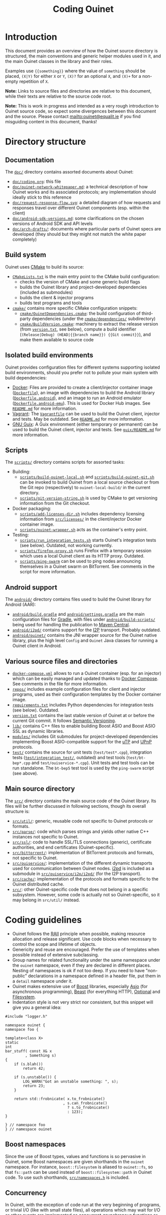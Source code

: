 #+title: Coding Ouinet

* Introduction

This document provides an overview of how the Ouinet source directory is structured, the main conventions and generic helper modules used in it, and the main Ouinet classes in the library and their roles.

Examples use ={{something}}= where the value of =something= should be placed, =(X|Y)= for either =X= or =Y=, =(X)?= for an optional =X=, and =(X)+= for a non-empty repetition of =X=.

*Note:* Links to source files and directories are relative to this document, while their texts are relative to the source code root.

*Note:* This is work in progress and intended as a very rough introduction to Ouinet source code, so expect some divergences between this document and the source.  Please contact mailto:ouinet@equalit.ie if you find misguiding content in this document, thanks!

* Directory structure

** Documentation

The [[file:.][=doc/=]] directory contains assorted documents about Ouinet:

- [[file:coding.org][=doc/coding.org=]]: this file
- [[file:ouinet-network-whitepaper.md][=doc/ouinet-network-whitepaper.md=]]: a technical description of how Ouinet works and its associated protocols; any implementation should ideally stick to this reference
- [[file:request-response-flow.svg][=doc/request-response-flow.svg=]]: a detailed diagram of how requests and responses travel over different Ouinet components (esp. within the client)
- [[file:android-sdk-versions.md][=doc/android-sdk-versions.md=]]: some clarifications on the chosen versions of Android SDK and API levels
- [[file:arch-drafts][=doc/arch-drafts/=]]: documents where particular parts of Ouinet specs are developed (they should but they might not match the white paper completely)

** Build system

Ouinet uses [[https://cmake.org/][CMake]] to build its source:

- [[file:../CMakeLists.txt][=CMakeLists.txt=]] is the main entry point to the CMake build configuration:
  - checks the version of CMake and some generic build flags
  - builds the Ouinet library and project-developed dependencies (included as submodules)
  - builds the client & injector programs
  - builds test programs and tools
- [[file:../cmake][=cmake/=]] contains more specific CMake configuration snippets:
  - [[file:../cmake/OuinetDependencies.cmake][=cmake/OuinetDependencies.cmake=]]: the build configuration of third-party dependencies (under the [[file:../cmake/dependencies][=cmake/dependencies/=]] subdirectory)
  - [[file:../cmake/BuildVersion.cmake][=cmake/BuildVersion.cmake=]]: machinery to extract the release version (from [[file:../version.txt][=version.txt=]], see below), compute a build identifier (=(Release|Debug) (HEAD|{{branch name}}) {{Git commit}}=), and make them available to source code

** Isolated build environments

Ouinet provides configuration files for different systems supporting isolated build environments, should you prefer not to pollute your main system with build dependencies:

- [[https://docker.io/][Docker]]: Files are provided to create a client/injector container image ([[file:../Dockerfile][=Dockerfile=]]), an image with dependencies to build the Android library ([[file:../Dockerfile.android][=Dockerfile.android=]]), and an image to run an Android emulator ([[file:../Dockerfile.android-emu][=Dockerfile.android-emu=]]). This is used for Docker Hub images. See [[file:../README.md][=README.md=]] for more information.
- [[https://vagrantup.com/][Vagrant]]: The [[file:../Vagrantfile][=Vagrantfile=]] can be used to build the Ouinet client, injector and tests. May be outdated. See [[file:../README.md][=README.md=]] for more information.
- [[https://guix.gnu.org/][GNU Guix]]: A Guix environment (either temporary or permanent) can be used to build the Ouinet client, injector and tests. See [[file:../guix/README.md][=guix/README.md=]] for more information.

** Scripts

The [[file:../scripts][=scripts/=]] directory contains scripts for assorted tasks:

- Building:
  - [[file:../scripts/build-ouinet-local.sh][=scripts/build-ouinet-local.sh=]] and [[file:../scripts/build-ouinet-git.sh][=scripts/build-ouinet-git.sh=]] can be invoked to build Ouinet from a local source checkout or from the Git repo (respectively) to =ouinet-local-build/= in the current directory.
  - [[file:../scripts/git-version-string.sh][=scripts/git-version-string.sh=]] is used by CMake to get versioning information from the Git checkout.
- Docker packaging:
  - [[file:../scripts/add-licenses-dir.sh][=scripts/add-licenses-dir.sh=]] includes dependency licensing information from [[file:../scripts/licenses][=src/licenses/=]] in the client/injector Docker container image.
  - [[file:../scripts/ouinet-wrapper.sh][=scripts/ouinet-wrapper.sh=]] acts as the container's entry point.
- Testing:
  - [[file:../scripts/run_integration_tests.sh][=scripts/run_integration_tests.sh=]] starts Ouinet's integration tests (see below). Outdated, not working currently.
  - [[file:../scripts/firefox-proxy.sh][=scripts/firefox-proxy.sh=]] runs Firefox with a temporary session which uses a local Ouinet client as its HTTP proxy. Outdated.
  - [[file:../scripts/ping-swarm][=scripts/ping-swarm=]] can be used to ping nodes announcing themselves in a Ouinet swarm on BitTorrent. See comments in the script for more information.

** Android support

The [[file:../android][=android/=]] directory contains files used to build the Ouinet library for Android (AAR):

- [[file:../android/build.gradle][=android/build.gradle=]] and [[file:../android/settings.gradle][=android/settings.gradle=]] are the main configuration files for [[https://gradle.org/][Gradle]], with files under [[file:../android/build-scripts][=android/build-scripts/=]] being used for handling the publication to [[https://search.maven.org/][Maven Central]].
- [[file:../android/i2pd][=android/i2pd/=]] contains support for the [[https://geti2p.net/][I2P]] transport. Probably outdated.
- [[file:../android/ouinet][=android/ouinet/=]] contains the JNI wrapper source for the Ouinet native library, plus the high level =Config= and =Ouinet= Java classes for running a Ouinet client in Android.

** Various source files and directories

- [[file:../docker-compose.yml][=docker-compose.yml=]] allows to run a Ouinet container (esp. for an injector) which can be easily managed and updated thanks to [[https://docs.docker.com/compose/][Docker Compose]]. See comments in the file for more information.
- [[file:../repos][=repos/=]] includes example configuration files for client and injector programs, used as their configuration templates by the Docker container image.
- [[file:../requirements.txt][=requirements.txt=]] includes Python dependencies for integration tests (see below). Outdated.
- [[file:../version.txt][=version.txt=]] contains the last stable version of Ouinet at or before the current Git commit. It follows [[https://semver.org/][Semantic Versioning]].
- [[file:../lib][=lib/=]] contains C++ files to enable building Boost ASIO and Boost ASIO SSL as dynamic libraries.
- [[file:../modules][=modules/=]] includes Git submodules for project-developed dependencies implementing Boost ASIO-compatible support for the [[https://en.wikipedia.org/wiki/Micro_Transport_Protocol][uTP]] and [[https://en.wikipedia.org/wiki/Universal_Plug_and_Play][UPnP]] protocols.
- [[file:../test][=test/=]] contains the source for unit tests (=test/test*.cpp=), integration tests ([[file:../test/integration_test][=test/integration_test/=]], outdated) and test tools (=test/bt-bep*.cpp= and =test/ouiservice-*.cpp=). Unit tests and test tools can be run standalone. The =bt-bep5= test tool is used by the =ping-swarm= script (see above).

** Main source directory

The [[file:../src][=src/=]] directory contains the main source code of the Ouinet library. Its files will be further discussed in following sections, though its overall structure is:

- [[file:../src/util][=src/util/=]]: generic, reusable code not specific to Ouinet protocols or formats.
- [[file:../src/parse][=src/parse/=]]: code which parses strings and yields other native C++ instances not specific to Ouinet.
- [[file:../src/ssl][=src/ssl/=]]: code to handle SSL/TLS connections (generic), certificate authorities, and end certificates (Ouinet-specific).
- [[file:../src/bittorrent][=src/bittorrent/=]]: implementation of BitTorrent protocols and formats, not specific to Ouinet.
- [[file:../src/ouiservice][=src/ouiservice/=]]: implementation of the different dynamic transports used for communication between Ouinet nodes. [[https://i2pd.website/][i2pd]] is included as a submodule in [[file:../src/ouiservice/i2p/i2pd][=src/ouiservice/i2p/i2pd/=]] (for the I2P transport).
- [[file:../src/cache][=src/cache/=]]: implementation of the protocols and formats specific to the Ouinet distributed cache.
- [[file:../src][=src/=]]: other Ouinet-specific code that does not belong in a specific subsystem. However, some code is actually not so Ouinet-specific, so it may belong in =src/util/= instead.

* Coding guidelines

- Ouinet follows the [[https://en.wikipedia.org/wiki/Resource_acquisition_is_initialization][RAII]] principle when possible, making resource allocation and release significant. Use code blocks when necessary to control the scope and lifetime of objects.
- Genericity and reuse are encouraged. Prefer the use of templates when possible instead of extensive subclassing.
- Group names for related functionality under the same namespace under the ~ouinet~ namespace, even if they are declared in different places. Nesting of namespaces is ok if not too deep. If you need to have "non-public" declarations in a namespace defined in a header file, put them in a ~detail~ namespace under it.
- Ouinet makes extensive use of [[https://boost.org/][Boost]] libraries, especially [[https://www.boost.org/doc/libs/release/libs/asio/][Asio]] (for asynchronous programming), [[https://www.boost.org/doc/libs/release/libs/beast/][Beast]] (for everything HTTP), [[https://www.boost.org/doc/libs/release/libs/optional/][Optional]] and [[https://www.boost.org/doc/libs/release/libs/filesystem/][Filesystem]].
- Indentation style is not very strict nor consistent, but this snippet will give you a general idea:

#+begin_src c++
#include "logger.h"

namespace ouinet {
namespace foo {

template<class X>
static
int
bar_stuff( const X& x
         , Something s)
{
    if (s.blah())
        return 42;

    if (s.unstable()) {
        LOG_WARN("Got an unstable something: ", s);
        return 23;
    }

    return std::frobnicate( x.to_frobnicate()
                          , s.can_frobnicate()
                            ? s.to_frobnicate()
                            : 123);
}

} // namespace foo
} // namespace ouinet
#+end_src

** Boost namespaces

Since the use of Boost types, values and functions is so pervasive in Ouinet, some Boost namespaces are given shorthands in the ~ouinet~ namespace. For instance, ~boost::filesystem~ is aliased to ~ouinet::fs~, so that ~fs::path~ can be used instead of ~boost::filesystem::path~ in Ouinet code. To use such shorthands, [[file:../src/namespaces.h][=src/namespaces.h=]] is included.

** Concurrency

In Ouinet, with the exception of code run at the very beginning of programs, or trivial I/O (like with small state files), all operations which may wait for I/O or other events are implemented as concurrent /asynchronous functions/ or /coroutines/ using [[https://www.boost.org/doc/libs/release/libs/asio/][Boost Asio]].

Coroutines can be recognized for having an argument of type ~boost::asio::yield_context~ (usually called ~yield~ or ~y~), which is first received from a ~boost::asio::spawn~ call; see [[file:../src/injector.cpp::listen(config, proxy_server, cancel, yield][injector listen spawn]] and [[file:../src/injector.cpp::void listen(][injector listen op]] for an example. *Note:* Those show a common pattern where listening for incoming connections happens as a coroutine, while handling each such connection happens in its own coroutine; see [[file:../src/injector.cpp::serve( config][injector serve op]].

The execution of coroutines begins when ~boost::asio::io_context~'s ~run()~ is invoked; see [[file:../src/client.cpp::ctx.run();][client main]] for an example. A coroutine will run until it returns or throws an exception; the [[file:../src/util/handler_tracker.h::define TRACK_SPAWN(exec,][~TRACK_SPAWN~]] macro can be used instead of ~spawn~ to catch and report exceptions from the coroutine (avoiding a crash), and to report if it fails to stop on program exit (implemented in [[file:../src/util/handler_tracker.cpp::void stop() {][handler tracker stop]]); see [[file:../src/client.cpp::void Client::State::start()][client start]] for an example of tracking the concurrent start of several coroutines.

** Error handling

Coroutines can signal an error either by throwing an ~std::runtime_error~ if they receive a plain ~yield_context~ (like ~yield~), or by changing a ~boost::system::error_code~ passed to the ~yield_context~ (like ~yield[ec]~). The preferred way to handle errors in Ouinet is to get them in an ~error_code~ to avoid unhandled exceptions (which also cause extra issues with address sanitizers and coroutines):

#+begin_src c++
sys::error_code ec;
do_something(arg1, arg2, yield[ec]);
if (ec) { /* handle error */ }
#+end_src

To simplify the proper signaling of errors in Ouinet coroutines, they use the ~ouinet::or_throw~ functions in [[file:../src/or_throw.h][=src/or_throw.h=]], which take care of using the error behavior expected by the caller:

#+begin_src c++
#include "namespaces.h"
#include "or_throw.h"

namespace ouinet {

int
get_foo(asio::yield_context yield)
{
    // Do something.
    if ( /* some error condition */ )
        return or_throw(yield, asio::error::invalid_argument, 0);
        // Or with default return value construction:
        //return or_throw<int>(yield, asio::error::invalid_argument);
    return 42;
}

}  // namespace ouinet
#+end_src

You may also use ~or_throw~ when there is no error:

#+begin_src c++
int
get_bar(asio::yield_context yield) {
    sys::error_code ec;
    int ret = get_foo(yield[ec]);
    // Pass return value and error (if any) upwards.
    return or_throw(yield, ec, ret);
}
#+end_src

** Logging and string conversion

Ouinet uses a very simple logging infrastructure available in [[file:../src/logger.h][=src/logger.h=]]. It provides [[file:../src/logger.h::enum log_level_t][log level constants]] (the lower, the more verbose), a global ~logger~ singleton instance mostly used to get or set the log level, and some ~LOG_{{LEVEL}}~ [[file:../src/logger.h::define LOG_SILLY][macros]] to log at levels equal or lower than =LEVEL= using ~logger~. In contrast with the rest of the Ouinet library, these declarations live in the root namespace, with no prefixes either (this may change in the future). Log messages use color codes (except on Android) and can include time stamps (currently unused).

Some implementation files define ~_{{LEVEL}}~ macros on top of ~_LOG_{{LEVEL}}~ ones to include a common, specific prefix (defined as ~_LOGPFX~) in every message logged from there (as in [[file:../src/bittorrent/dht.cpp::define _LOGPFX][BitTorrent DHT code]]).

Logging macros convert their arbitrary arguments to ~std::string~ objects using ~ouinet::util::str~ (from [[file:../src/util/str.h][=util/str.h=]]), which works for any type which can be serialized to an ~std::ostream~ using ~operator<<~. Some frequently-logged values like ~boost::system::error_code~ and ~boost::beast::http::status~ are pretty-printed by ~str~.

For example, to log an error result from an operation:

#+begin_src c++
#include "logger.h"

// ...
sys::error_code ec;
do_foo(bar, yield[ec]);
if (ec) {
    LOG_ERROR("Failed to foo: ", bar, "; ec=", ec);
    return or_throw(yield, ec);
}
// ...
#+end_src

That may produce =[ERROR] Failed to foo: SomeBar; ec=​"Invalid argument"=.

In general, the format used for log messages is ={{Message}}(: {{object}})?((...|: {{status}}))?(;( {{key}}={{value}})+)?=, where:

- =Message= is a capitalized sentence with no period, e.g. =Failed to foo=.
- =object= is not quoted, e.g. =http://example.com/=.
- =status= may be something like =failed= or =done=, to indicate the result of an operation whose start was logged previously with the same =Message= and an =...= ellipsis after it (as when [[file:../src/cache/client.cpp::_DEBUG("Collecting garbage...");][collecting garbage from the local cache]]).
- =key= is short and without spaces (e.g. =ec= for an error code) and =value= is double-quoted if it contains spaces.

Some ~boost::asio::error::operation_aborted~ errors are not reported to avoid cluttering the log with many messages of canceled operations when a program is terminated (as when [[file:../src/client.cpp::LOG_ERROR("Failed to set up Bep5Client at setting up BT DHT; ec=", ec);][setting up the client's BitTorrent DHT]]).

** Deferred actions

Another example of RAII in action is provided by [[file:../src/defer.h][=src/defer.h=]]. Calling ~ouinet::defer~ with a function returns a ~Defer~ object which runs the function as soon as the object is deallocated. Besides for doing cleanup (as in [[file:../src/util/persistent_lru_cache.h::auto on_exit = defer][persistent LRU cache load]]), this is frequently used to report the result of a series of operations regardless of how they finish (as in [[file:../src/bittorrent/dht.cpp::auto report = defer][BitTorrent DHT contacts store]]); you just need to make sure that the data to be reported is always set, like the error code below:

#+begin_src c++
#include "logger.h"
#include "namespaces.h"
#include "util/defer.h"

// ...
LOG_DEBUG("Doing foo...");
sys::error_code ec;
auto log_result = defer([&ec] {
    LOG_DEBUG("Doing foo: done; ec=", ec);
});
// Operations which set "ec"...
#+end_src

** Cancellation signaling

When a coroutine is spawned, the caller code loses track of it. However, it may want to send a signal to such coroutines for them to take some action, like canceling whatever operation they are carrying (e.g. because it is taking too long, or the user explicitly aborted it, or the program was told to terminate).

In [[file:../src/util/signal.h][=src/util/signal.h=]], Ouinet defines the [[file:../src/util/signal.h::class Signal][~Signal~]] class. Function objects can be /connected/ to the signal using ~connect~, and they are called when the signal is /triggered/ with ~operator()~. Arguments passed to the trigger call are forwarded to the connected functions. The connection between signal and function only lasts while the result of ~connect~ is kept alive. A signal evaluates to a ~true~ Boolean once triggered, otherwise to ~false~.

When a signal is initialized from another one (via copy constructor or ~operator=~), the former becomes a /child/ of the later /parent/ signal. Triggering the parent signal causes its children to be triggered too, while triggering a child signal does not trigger its parent. Thus, signals form inverted trees where triggering only flows recursively downwards.

A child signal can have its own connected functions, also called on signal trigger.

~Cancel~ is just a signal with no trigger arguments, conventionally used to indicate that the current operation must be aborted. The following code spawns a coroutine which eventually gets a cancellation signal, closing the ~foo~ object and causing ~do_something~ to terminate. ~mutable~ is needed here because the ~child_cancel~ captured variable is changed in the function.

#+begin_src c++
#include "namespaces.h"
#include "or_throw.h"
#include "signal.h"

// ...
Cancel cancel;
TRACK_SPAWN( executor  // the macro catches and reports errors
           , [child_cancel = cancel] (asio::yield_context yield) mutable {
    Foo foo;
    auto close_slot = child_cancel.connect({ foo.close(); });  // keep alive
    sys::error_code ec;
    do_something(foo, yield[ec]);
    if (child_cancel) ec = asio::error::operation_aborted;
    if (ec) return or_throw(yield, ec);
    // Non-error stuff...
});
// ...
cancel();
// ...
#+end_src

If cancellation happens, ~boost::asio::error:operation_aborted~ is reported, no matter what the outcome from ~do_something~ is. This is a very frequent idiom in Ouinet; to avoid the boilerplate, =signal.h= provides the [[file:../src/util/signal.h::compute_error_code( const sys::error_code&][~compute_error_code(ec, cancel)~]] function and the [[file:../src/util/signal.h::define return_or_throw_on_error(][~return_or_throw_on_error(yield, cancel, ec, ...)~]] macro. Thus, the error handling code above may be replaced by:

#+begin_src c++
do_something(foo, yield[ec]);
ec = compute_error_code(ec, child_cancel);
if (ec) {
    if (ec != asio::error::operation_aborted)  // avoid noise on program termination
        LOG_ERROR("Failed to do something; ec=", ec);
    return or_throw(yield, ec);
}
// Non-error stuff...
#+end_src

or, without the logging, just:

#+begin_src c++
do_something(foo, yield[ec]);
return_or_throw_on_error(yield, child_cancel, ec);
// Non-error stuff...
#+end_src

If both caller and callee coroutines support cancellation, it is usual to pass the cancellation signal to the call. The callee will either get a child signal directly (with pass-by-value, as in [[file:../src/cache/http_store.cpp::auto sz = HttpReadStore::size(cancel, yield][HTTP static store size computation]]), or create the child signal itself (with pass-by-reference, as in [[file:../src/bittorrent/dht.cpp::bool dht::DhtNode::query_find_node2(][BitTorrent DHT node find]]).

Some classes sport a /lifetime cancellation signal/ triggered on instance destruction; instance methods which allow a cancellation signal parameter connect the former to the triggering the of later (as in [[file:../src/util/async_queue.h::void async_wait_for_push(][async queue wait for push]]). The result of this is that code owning the instance can force the cancellation of all its running operations simply by destroying it. The general pattern is:

#+begin_src c++
#include "namespaces.h"
#include "signal.h"

class Foo {
public:
    // ...
    void
    do_stuff(Cancel cancel, asio::yield_context yield) {
        auto slot = _lifetime_cancel.connect([&] { cancel(); });
        // ...
    }

    ~Foo() {
        _lifetime_cancel();
    }

private:
    // ...
    Cancel _lifetime_cancel;
};
#+end_src

** Extended yield contexts

Due to its heavy use of coroutines, Ouinet defines in [[file:../src/util/yield.h][=src/util/yield.h=]] the ~ouinet::Yield~ class, which mimics ~boost::asio::yield_context~ and its ~yield[error_code]~ semantics, while adding the following features:

- Tracking of parent/child relationships established when creating a ~Yield~ instance from another one.
- A textual tag like =({{optional prefix}}/)?R{{unique id}}= for top-level instances, with each child having an optional, custom tag which extends its parent's, like ={{parent tag}}/{{child tag}}/{{grandchild tag}}=.
- Automatic warnings (including the tag) every 30 seconds if the associated coroutine is still running.
- A [[file:../src/util/yield.h::void log(log_level_t][~log~]] method which reports a message as ={{tag}}: {{message}}= (for a given log level).

~Yield~ instances can be created in several ways:

- Top-level: with one of the [[file:../src/util/yield.h::Yield( asio::io_context&][constructors]] receiving just a ~yield_context~ (as in the [[file:../src/client.cpp::Yield yield(_ctx, yield_, "frontend");][client front-end acceptor]]). In Ouinet, it is common to associate each top-level instance with an HTTP request/response in a connection, using =C{{connection id}}= as a common prefix (as in [[file:../src/client.cpp::Yield yield(_ctx.get_executor(), yield_, connection_idstr);][client connection serve]] or [[file:../src/injector.cpp::Yield yield(con.get_executor(), yield_, util::str('C', connection_id));][injector connection serve]]).
- Children: over an existing ~Yield~ instance, either using a [[file:../src/util/yield.h::Yield(Yield& parent)][copy constructor]] or [[file:../src/util/yield.h::Yield operator\[\]][~operator[]~]] (as in all functions getting a ~Yield~ parameter by value, and in [[file:../src/injector.cpp::auto stream = connect(rq_, cancel, yield\[ec\].tag("connect"));][injector get connection]], respectively; the child uses its parent's tag), or with the [[file:../src/util/yield.h::Yield tag(std::string t)][~tag("something")~]] method (as in [[file:../src/cache_control.cpp::auto ryield = yield.tag("force_reval");][cache control fetch]] and [[file:../src/injector.cpp::auto stream = connect(rq_, cancel, yield\[ec\].tag("connect"));][injector get connection]]; the child uses the tag ={{parent tag}}/something=).
- Detached children: from an existing ~Yield~ instance plus a new ~yield_context~, with the [[file:../src/util/yield.h::Yield detach(asio::yield_context yield)][~detach~]] method (e.g. when spawning a new coroutine from the current one, as in [[file:../src/client.cpp::yield.detach(yield_)\[ec\].run(\[&\] (auto y) {][client store to cache]]).

To avoid the inadvertent loss of features like tags and tracking, ~Yield~ instances need to be explicitly converted to ~yield_context~ when only the later is allowed or desired, by using ~static_cast<asio::yield_context>~ (as when [[file:../src/client.cpp::async_sleep(exec, delay, c, static_cast<asio::yield_context>(yield));][making this pause]]). To ease tagging and tracking operations which do not support ~Yield~, those may be wrapped in a call to the [[file:../src/util/yield.h::run(F&& f)][~run~]] method, which keeps the ~Yield~ instance alive (as in the [[file:../src/client.cpp::Yield yield(_ctx, yield_, "frontend");][client front-end acceptor]]). In the following example ~y~ is a plain ~yield_context~ which is already setting ~ec~ (so there is no need to write ~y[ec]~):

#+begin_src c++
#include "namespaces.h"
#include "util/yield.h"

namespace ouinet {

int do_foo(asio::yield_context);

int
do_bar(Yield yield)
{
    sys::error_code ec;
    int x = yield[ec].tag("foo").run([] (auto y) {
        return do_foo(y);
    });
    yield.log(LOG_DEBUG, "Did foo; ec=", ec);
    return or_throw(yield, ec, x);
}

}  // namespace ouinet
#+end_src

Since the ~yield.log(LOG_{{LEVEL}}, ...)~ syntax can become verbose, some implementation files define ~_Y{{LEVEL}}(yield, ...)~ macros (as in [[file:../src/client.cpp::define _YDEBUG][client code]]).

* Generic support code

TODO

** Synchronization mechanisms

As mentioned in [[*Cancellation signaling][Cancellation signaling]], parent code which spawns a coroutine loses track of it, so special mechanism are needed to interact with such coroutines. The main mechanisms provided by Ouinet are:

- *Watchdogs:* Available from [[file:../src/util/watch_dog.h][=src/util/watch_dog.h=]], [[file:../src/util/watch_dog.h::watch_dog(const asio::][~ouinet::watch_dog~]] creates an object with a given associated timeout duration and function. If the watchdog is still alive after the duration, the function is called and the watchdog's ~is_running~ method starts returning ~false~.

  A watchdog can be disabled with its ~stop~ method and enabled again with a new timeout and function with the ~start~ method (then ~is_running~ returns ~true~ again).

  Watchdogs are used to cancel operations which do not finish within a given time, either by triggering a child cancellation signal:

  #+begin_src c++
  Cancel timeout_cancel(cancel);
  auto wd = watch_dog( executor, timeout
                     , [&timeout_cancel] { timeout_cancel(); });
  do_something(timeout_cancel, yield[ec]);
  #+end_src

  or by altering some object in a way that causes operations on it to stop working immediately:

  #+begin_src c++
  auto wd = watch_dog( executor, timeout
                     , [&stream] { stream.close(); });
  consume(stream, yield[ec]);
  #+end_src

  Ouinet follows the convention of reporting ~boost::asio::error::timed_out~ when an operation was canceled because of a watch dog triggering on timeout, unless some parent cancellation was triggered too. Again, to avoid the boilerplate of figuring out the proper error, =watch_dog.h= provides an extended [[file:../src/util/watch_dog.h::compute_error_code( const sys::error_code][~compute_error_code(ec, cancel, watchdog)~]] function and a [[file:../src/util/watch_dog.h::define fail_on_error_or_timeout][~fail_on_error_or_timeout(yield, cancel, ec, watchdog, ...)~]] macro.  See [[file:../src/injector.cpp::if (ec = compute_error_code(ec, cancel, fetch_wd)) {][injector signed fetch]] and [[file:../src/client.cpp::fail_on_error_or_timeout(yield, cancel, ec, watch_dog, CacheEntry{});][client cache fetch]] for respective examples of both; please note how the parent cancellation signal is checked to consider upstream cancellation instead of the child signal, which would cause timeouts to be reported as cancellations.

- *Condition variables:* Defined in [[file:../src/util/condition_variable.h::class ConditionVariable][=src/util/condition_variable.h=]]: this mechanism waits for a coroutine until it reports that its operation has finished. Internally, ~ConditionVariable~ is an intrusive list of [[file:../src/util/condition_variable.h::struct WaitEntry][~WaitEntry~]] structs and some control methods like [[file:../src/util/condition_variable.h::void ConditionVariable::notify][~notify~]] and [[file:../src/util/condition_variable.h::void ConditionVariable::wait][~wait~]].

  The main constructor of ~ConditionVariable~ receives an executor as a parameter. After its initialization, it can be put into standby using ~wait~ until ~notify~ is invoked by a finished task.

  #+begin_src c++
  ConditionVariable cv(executor);

  spawn(executor, [&cv] (auto yield) {
      do_something(yield);
      cv.notify();
  });

  cv.wait(yield);
  #+end_src

  An example of its usage can be found in [[file:../src/cache_control.cpp::ConditionVariable cv(_ex);][=src/cache_control.cpp=]] where the ~WaitCondition~ is used to wait for the completion of fetch tasks.

  ~ConditionVariable~ is also used by [[file:../src/util/wait_condition.h::ConditionVariable][~WaitCondition~]] and [[file:../src/util/success_condition.h::ConditionVariable][~SuccessCondition~]] (described below) as part of their ~WaitState~ struct.

- *Wait conditions:* Defined in [[file:../src/util/wait_condition.h::class WaitCondition][=src/util/wait_condition.h=]], [[file:../src/util/wait_condition.h::class WaitCondition][~ouinet::WaitCondition~]] implements a mechanism to wait for all the members of a group of coroutines to finish a task. To achieve this, the ~WaitCondition~ keeps a counter of the locks that are held by the coroutines, and when the coroutines are done they may either release the lock explicitly, or automatically when the lock is destroyed. When the [[file:../src/util/wait_condition.h::return _wait_state->remaining_locks;][~remaining_locks~]] counter reaches zero, the [[file:../src/util/wait_condition.h::struct WaitState][~WaitState~]] is changed and the ~WaitCondition~ is over.

  A ~WaitCondition~ object should be initialized with an executor. After that, the result of ~wait_condition.lock~ can be attached to each spawned coroutine (e.g. via a lambda capture). Finally, the ~wait_condtion.wait~ method should be invoked to wait for all the tasks to finish:

  #+begin_src c++
  WaitCondition wait_condition(executor);
  spawn(executor, [lock = wait_condition.lock()] (auto yield) {
      do_something(yield);
  }
  wait_condition.wait(yield);
  #+end_src

  There is an example of ~WaitCondition~ in [[file:../src/client.cpp::WaitCondition wait_condition(_ctx);][=src/client.cpp=]] where ~wait_condition.lock~ and ~wait_condition.wait~ are used [[file:../src/client.cpp::wait_condition.wait(yield)][to wait]] for the active sockets to finish before terminating the incoming TCP connection.

- *Success conditions:* Available from [[file:../src/util/success_condition.h::class SuccessCondition][=src/util/success_condition.h=]], this mechanism is similar to ~WaitCondition~ with two main differences; the first one is that ~SuccessCondition~ waits until one of the coroutines finishes with a task [[file:../src/util/success_condition.h::if (success) {][successfully]] or when all of them finish [[file:../src/util/success_condition.h::Lock::~Lock][unsuccessfully]], the second difference is that the mechanism implements a [[file:../src/util/success_condition.h::void SuccessCondition::cancel()][~cancel method~]].

  ~SuccessCondition~ objects are also initialized with an executor and its locks are also attached to each spawned coroutine, with the difference that reaching a destructor implies unsuccessful completion:

  #+begin_src c++
  SuccessCondition success_condition(executor);

  spawn(executor, [lock = success_condition.lock()] (auto yield) {
      if (!do_something(yield)) {
          // Lock destructor implies unsuccessful completion.
          return;
      }
      // Operation finished successfully.
      lock.release(true);
  });

  // Returns when one of the two coroutines has called release(true),
  // OR all of them have failed.
  success_condition.wait_for_success(yield);
  #+end_src

  There is an example of usage in [[file:../src/ouiservice.cpp::SuccessCondition success_condition(_ex);][=src/ouiservice.cpp=]] where the ~SuccessCondition~ is waiting for at least one successful start of any of the possible implementations supported by the ~OuiServiceServer~.

- *Asynchronous jobs:* The [[file:../src/util/async_job.h][=src/util/async_job.h=]] header defines the ~AsyncJob~ class, which wraps the spawning of a cancellable coroutine returning a result (~start~ method), and allows the caller to wait for or react to its completion (~wait_for_finish~ and ~on_finish_sig~ methods), retrieve its result (~result~ methods), and cancel it explicitly (~cancel~ method) or implicitly on deallocation.

  #+begin_src c++
  AsyncJob<SomeResult> job(executor);
  job.start([] (Cancel& c, asio::yield_context y) -> SomeResult {
      sys::error_code ec;
      SomeResult result = do_something(c, y[ec]);
      ec = compute_error_code(ec, c);
      return or_throw(y, ec, std::move(result));
  });

  if (some_condition())
      return;  // cancels the job automatically

  sys::error_code ec;
  job.wait_for_finish(yield[ec]);
  if (!ec && job.has_result()) {
      SomeResult result = job.result();
      do_something_with_result(result);
  }
  #+end_src

  You can see examples of waiting for job completion in [[file:../src/cache/multi_peer_reader.cpp::struct MultiPeerReader::PreFetchParallel : MultiPeerReader::PreFetch {][multi-peer reader parallel block fetching]] (~get_block~ method), and reacting to job completion in [[file:../src/client.cpp::jc = origin.on_finish_sig(\[&c\] { c(); });][client request job start]] (where a cancellation signal is triggered to abort a sleep operation started further down).

TODO

** Connections and streams

TODO

** File operations

TODO

** HTTP response handling

TODO

** Cache control

The Ouinet distributed cache tries to work as much as possible as a standard HTTP cache. To decouple HTTP caching algorithms from dynamic transports and distributed storage, [[file:../src/cache_control.h][=src/cache_control.h=]] provides the ~ouinet::CacheControl~ class with all the machinery to decide when to use fresh or cached resources, while making fresh and cached retrieval operations customizable. It implements the HTTP Caching RFCs [[https://www.rfc-editor.org/rfc/rfc7234.html][7234]], [[https://www.rfc-editor.org/rfc/rfc5861.html][5861]] and [[https://www.rfc-editor.org/rfc/rfc8246.html][8246]], with the following peculiarities:

- Fetching from the cache requires a *group* to be provided (i.e. the value used to announce and look up the resource in the BitTorrent DHT, see [[file:ouinet-network-whitepaper.md::Resource groups][Resource groups]]). The group is opaque to cache control code and only passed down to custom operations.
- Cache retrieval is not assumed to always be faster than fresh retrieval, thus a cache retrieval can start a parallel fresh retrieval for the same resource (this decision can be customized).
- Responses declared private or resulting from an authorized request can be considered cacheable if explicitly told so. This enables the =cache-private= option at the client.

~CacheControl~ relies on ~ouinet::CacheEntry~ as defined in [[file:../src/cache/cache_entry.h][=src/cache/cache_entry.h=]], a simple structure representing a resource already in the cache, with a time stamp and a ~Session~ object. The header file also defines functions to derive a *local cache key* from the URL in an HTTP request, and the URL back from a key. The key is the canonical version of the URL according to [[file:../src/util.h::std::string canonical_url][~ouinet::util::canonical_url~]].

Once a ~CacheControl~ instance is created (with an executor), the following fields may be assigned custom operations:

- ~fetch_stored(request, group, cancel, yield) -> CacheEntry~ to try to fetch the cached resource in the ~request~ by looking it up under the given ~group~.
- ~fetch_fresh(request, cache_entry_ptr, cancel, yield) -> Session~ to try to fetch a fresh version of the resource in the ~request~, which may already have a cached version (if ~cache_entry_ptr~ is not null, e.g. in the case of a revalidation).
- ~parallel_fresh(request, group_opt) -> bool~ to decide whether to start a parallel fresh retrieval for the resource in the ~request~ (under the optional group ~group_opt~) while retrieving it from the cache.

After that, the [[file:../src/cache_control.h::Session fetch(const][~fetch(request, group_opt, fresh_ec, cache_ec, cancel, yield) -> Session~]] method can be called to fetch the resource in the ~request~ (under the optional group ~group_opt~) using the previous custom operations. When a stale cached response which is older than [[file:../src/cache_control.h::boost::posix_time::time_duration max_cached_age()][~max_cached_age~]] needs to be used (e.g. because a fresh one failed to be retrieved), a 110 =Warning= header is added to the response reminding about its staleness. ~fetch~ calls the private [[file:../src/cache_control.cpp::CacheControl::do_fetch(][~do_fetch~]] method, which implements all the HTTP Caching decisions and calls [[file:../src/cache_control.cpp::CacheControl::do_fetch_fresh(][~do_fetch_fresh~]] or [[file:../src/cache_control.cpp::CacheControl::do_fetch_stored(][~do_fetch_stored~]], which end up calling the custom operations above (the later taking care of the parallel fresh fetch if adequate); the running fetch fresh and stored operations are managed as ~AsyncJob~ instances held in a [[file:../src/cache_control.cpp::struct CacheControl::FetchState][~FetchState~]] structure.

The client [[file:../src/client.cpp::cc(client_state.get_executor()][creates and configures a cache control instance]], then uses it to [[file:../src/client.cpp::cc.fetch(][fetch content from the injector or the cache]] as if it was just asking a caching HTTP proxy for it.

~CacheControl~ also provides the [[file:../src/cache_control.h::static bool ok_to_cache( const http::request_header<>& request][~ok_to_cache(request, response, cache_private, reason_ptr)~]] helper function to know if it is acceptable to cache the given ~response~ to the ~request~ according to RFCs (with the aforementioned exceptions when ~cache_private~ is true), while getting the reason for the answer in ~reason_ptr~. This is used by the client to decide [[file:../src/client.cpp::&& CacheControl::ok_to_cache(][when to store a fetched response]] in its local cache.

** SSL/TLS and certificates

TODO

** BitTorrent

TODO

* Resource signing and verification

The [[file:../src/cache/http_sign.h][=src/cache/http_sign.h=]] header provides classes and functions to support Ouinet's resource signing as defined in [[file:ouinet-network-whitepaper.md::Signatures][Signatures]], including some low-level functions (used mainly for implementing signing itself but also available to other modules), high-level reader classes for easy signing and verification of HTTP responses, and low-level functions related with the generic implementation of [[https://tools.ietf.org/html/draft-cavage-http-signatures-12][HTTP Signatures]] (which serve as a base for Ouinet signatures).

The main entry points are the reader classes:

- [[file:../src/cache/http_sign.h::class SigningReader][~ouinet::cache::SigningReader~]] is used [[file:../src/injector.cpp::sig_reader = make_unique<cache::SigningReader>][by the injector]] when a client requests a signed resource from it for caching (i.e. when using the Injector request mechanism). The injector provides the connection to the origin server (as plaintext in the case of HTTPS), the request, the injection id & time stamp, and the private key used to perform the signing. The parts produced by the reader already carry signatures when appropriate (in the head, chunk headers, and trailer), and chunks have the size of data blocks.
- [[file:../src/cache/http_sign.h::class VerifyingReader][~ouinet::cache::VerifyingReader~]] is used by the client when fetching content from an untrusted source like [[file:../src/cache/http_store.cpp::return std::make_unique<VerifyingReader>][the client's static cache]]. The client provides a reader and the public key used to perform the verification of signatures. The reader produces the same parts as read, minus unsigned items (in head, chunk headers, and trailer). If the verification of some part fails, the read operation reports either ~sys::errc::no_message~ (when at the head) or ~sys::errc::bad_message~ (later on).

  Please note that responses coming straight from an injector do not need verification (as the connection is trusted). Also note that, for efficiency reasons, the fetching and verification of resources coming concurrently from several network peers is done by the multi-peer reader described in the next section.
- [[file:../src/cache/http_sign.h::class KeepSignedReader : public ouinet::http_response::AbstractReader {][~ouinet::cache::KeepSignedReader~]] is used by the client to clean from unsigned items a response already trusted (from an injector) or verified (from other peers), [[file:../src/cache/client.cpp::cache::KeepSignedReader fr(r);][right before storing it]] in its local cache, from where it can read it later without further verification.

These readers make use of ~ouinet::util::apply~ to handle the different parts that they encounter ([[file:../src/cache/http_sign.cpp::SigningReader::async_read_part][~SigningReader::async_read_part~]], [[file:../src/cache/http_sign.cpp::VerifyingReader::async_read_part][~VerifyingReader::async_read_part~]]). They also make use of the following helper classes:

- [[file:../src/cache/signed_head.h::class SignedHead][~ouinet::cache::SignedHead~]]: a subclass of ~ouinet::http_response::Head~ with functions and methods to create ([[file:../src/cache/http_sign.cpp::inh = cache::SignedHead( _rqh, std::move(inh)][usage example]]), access and verify ([[file:../src/cache/http_sign.cpp::auto head_o = cache::SignedHead::verify_and_create(std::move(inh), _pk);][usage example]]) signed HTTP heads. Also used in other modules for low-level operations.
- [[file:../src/cache/chain_hasher.h::class ChainHasher {][~ouinet::cache::ChainHasher~]]: a class which implements the computation, signing ([[file:../src/cache/http_sign.cpp::auto chain_hash = _chain_hasher.calculate_block(][usage example]]) and verification ([[file:../src/cache/http_sign.cpp::if (!chain_hash.verify(_head.public_key(), _head.injection_id()))][usage example]]) of chained hashes and signatures (see [[file:ouinet-network-whitepaper.md::Stream signatures][Stream signatures]]).

* Local and distributed storage

Ouinet's distributed cache (dcache) is implemented by clients, since injectors sign content but they do not cache it themselves. The header file [[file:../src/cache/client.h][=src/cache/client.h=]] provides the ~ouinet::cache::Client~ class, which implements all functionality for the local storage of content at the client and for sharing it with others. The [[file:../src/cache/client.h::return build(][~build~]] factory functions allow creating a cache client instance from this information:

- An executor.
- A set of UDP endpoints to listen for requests from other Ouinet clients.
- A public key to announce and lookup content in the dcache, and to verify injector signatures.
- A directory for cache storage (see below).
- A maximum age for local cache entries (older ones will be removed automatically).
- Optional directories for a static cache and its content files (see below).
- An ~asio::yield_context~, as the build operation may take some time and spawn new coroutines.

These factory functions are used by Ouinet client code to [[file:../src/client.cpp::cache::Client::build][create its cache client]] when setting up the dcache (with or without a static cache).

Such a cache client will be able to serve content stored on-device to the Ouinet client, as well as exchange content with other clients in the same LAN. To enable exchanging content with other Ouinet clients on the Internet, the [[file:../src/cache/client.h::bool enable_dht(std::shared_ptr<bittorrent::MainlineDht>);][~enable_dht~]] method must be called with a shared pointer to an existing ~bittorrent::MainlineDht~ instance (see above). Ouinet client code also calls this method on dcache setup, [[file:../src/client.cpp::_cache->enable_dht(dht)][once the BitTorrent DHT is ready]].

** Local and static caches

The Ouinet client has a read-write *local cache* where it stores signed content coming from the injector or other clients (if it can be cached). That operation is implemented by the [[file:../src/cache/client.h::void store(][~store~]] method of ~cache::Client~, and used by Ouinet client code [[file:../src/client.cpp::cache->store(][after fetching content via a cache control instance]].

Cache client operations related with content storage are implemented by the [[file:../src/cache/http_store.h::class HttpStore][~ouinet::cache::HttpStore~]] class provided by the [[file:../src/cache/http_store.h][=src/cache/http_store.h=]] header. Besides some low-level functions, the header provides the [[file:../src/cache/http_store.h::make_http_store(fs::path][~make_http_store~]] and [[file:../src/cache/http_store.h::make_backed_http_store( fs::path][~make_backed_http_store~]] functions (invoked [[file:../src/cache/client.cpp::: make_http_store(][on cache client creation]]), which respectively return an ~HttpStore~ instance relying either on just a local cache, or on a local cache plus a static cache.

The *static cache* is read-only. If used, the (so-called "backed") HTTP store tries to read content from the local cache first, and failing that from the static cache. Store operations are always sent to the local cache only. The [[file:../src/cache/http_store.h::make_static_http_store( fs::path][~make_static_http_store~]] function (also invoked [[file:../src/cache/client.cpp::static_http_store = make_static_http_store(][on cache client creation]]) returns an instance of such store, which lacks write operations.

The cache client puts the local cache in the =data-v<N>= subdirectory of the cache directory given on cache client creation (where =N= is the version number of the store format), which is created if still missing. The locations of the static cache (if used) and its content files are arbitrary.

TODO

** Peer-to-peer content sharing

TODO

* Client and injector

TODO


# Local Variables:
# mode: org
# mode: visual-fill-column
# mode: visual-line
# mode: flyspell
# ispell-local-dictionary: "american"
# End:
